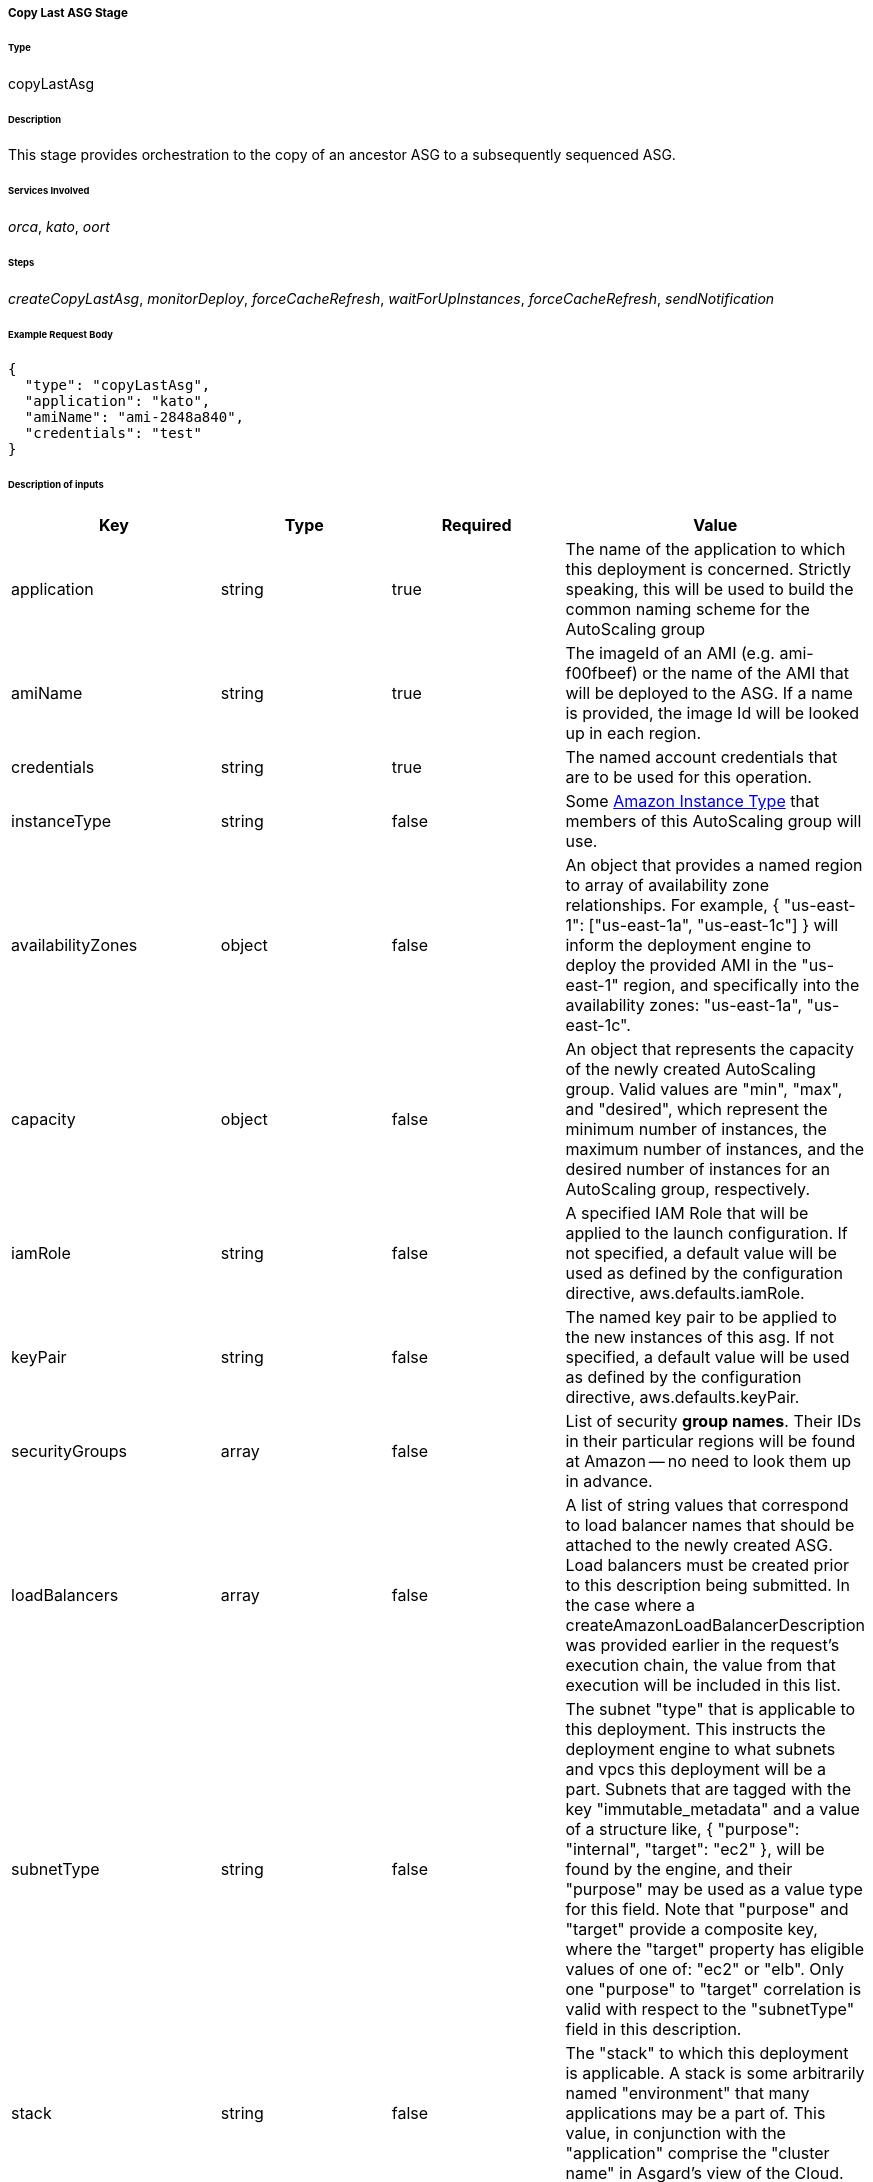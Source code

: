 ===== Copy Last ASG Stage

====== Type

+copyLastAsg+

====== Description

This stage provides orchestration to the copy of an ancestor ASG to a subsequently sequenced ASG.

====== Services Involved

_orca_, _kato_, _oort_

====== Steps

_createCopyLastAsg_, _monitorDeploy_, _forceCacheRefresh_, _waitForUpInstances_, _forceCacheRefresh_, _sendNotification_

====== Example Request Body
[source,javascript]
----
{
  "type": "copyLastAsg",
  "application": "kato",
  "amiName": "ami-2848a840",
  "credentials": "test"
}
----

====== Description of inputs

[width="100%",frame="topbot",options="header,footer"]
|======================
|Key                      | Type    | Required | Value
|application              | string  | true     | The name of the application to which this deployment is concerned. Strictly speaking, this will be used to build the common naming scheme for the AutoScaling group
|amiName                  | string  | true     | The imageId of an AMI (e.g. ami-f00fbeef) or the name of the AMI that will be deployed to the ASG. If a name is provided, the image Id will be looked up in each region.
|credentials              | string  | true     | The named account credentials that are to be used for this operation.
|instanceType             | string  | false    | Some https://aws.amazon.com/ec2/instance-types/[Amazon Instance Type] that members of this AutoScaling group will use.
|availabilityZones        | object  | false    | An object that provides a named region to array of availability zone relationships. For example, +{ "us-east-1": ["us-east-1a", "us-east-1c"] }+ will inform the deployment engine to deploy the provided AMI in the "us-east-1" region, and specifically into the availability zones: "us-east-1a", "us-east-1c".
|capacity                 | object  | false    | An object that represents the capacity of the newly created AutoScaling group. Valid values are "min", "max", and "desired", which represent the minimum number of instances, the maximum number of instances, and the desired number of instances for an AutoScaling group, respectively.
|iamRole                  | string  | false    | A specified IAM Role that will be applied to the launch configuration. If not specified, a default value will be used as defined by the configuration directive, +aws.defaults.iamRole+.
|keyPair                  | string  | false    | The named key pair to be applied to the new instances of this asg. If not specified, a default value will be used as defined by the configuration directive, +aws.defaults.keyPair+.
|securityGroups           | array   | false    | List of security *group names*. Their IDs in their particular regions will be found at Amazon -- no need to look them up in advance.
|loadBalancers            | array   | false    | A list of string values that correspond to load balancer names that should be attached to the newly created ASG. Load balancers must be created prior to this description being submitted. In the case where a +createAmazonLoadBalancerDescription+ was provided earlier in the request's execution chain, the value from that execution will be included in this list.
|subnetType               | string  | false    | The subnet "type" that is applicable to this deployment. This instructs the deployment engine to what subnets and vpcs this deployment will be a part. Subnets that are tagged with the key "immutable_metadata" and a value of a structure like, +{ "purpose": "internal", "target": "ec2" }+, will be found by the engine, and their "purpose" may be used as a value type for this field. Note that "purpose" and "target" provide a composite key, where the "target" property has eligible values of one of: "ec2" or "elb". Only one "purpose" to "target" correlation is valid with respect to the "subnetType" field in this description.
|stack                    | string  | false    | The "stack" to which this deployment is applicable. A stack is some arbitrarily named "environment" that many applications may be a part of. This value, in conjunction with the "application" comprise the "cluster name" in Asgard's view of the Cloud.
|associatePublicIpAddress | boolean | false    | Specifies whether to assign a public IP address to each instance launched in a VPC. A subnetType must be specified.
|ramdiskId                | string  | false    | The ramdiskId to use for this ASG. This should only be specified when entirely sure what this value should exactly be.
|terminationPolicies      | array   | false    | The http://docs.aws.amazon.com/AutoScaling/latest/DeveloperGuide/AutoScalingBehavior.InstanceTermination.html[termination policies] to apply to the launch configuration of this ASG. 
|suspendedProcesses       | array   | false    | There are two primary auto scaling process types: Launch and Terminate. The former creates a new instance within an ASG, while the latter destroys one. When these processes are sususpended, those operations will no longer take place. There are six additional process types that can be suspended: AddToLoadBalancer; AlarmNotification; AZRebalance; HealthCheck; ReplaceUnhealthy; and ScheduledActions. If you suspend Launch and/or Terminate, each of the six additional processes will be affected to some degree. Consult the AWS developer guide for more details.
|spotPrice                | string  | false    | The spot price to apply to the create ASG request. Only send this value if you're absolutely sure of what you're doing.
|healthCheckType          | string  | false    | Valid values are: EC2 or ELB. Indicates whether an autoscaling group should derive instance health from Amazon itself or from the ELB. The latter may give you more granular application-level capabilities, while the former may be more accurate from a system perspective.
|healthCheckGracePeriod   | number  | false    | Specifies a period of time in seconds to wait after a service comes into existence that Amazon should wait to perform health check polling. This may be useful for instances that need a "warm-up" period to become fully initialized.
|======================

